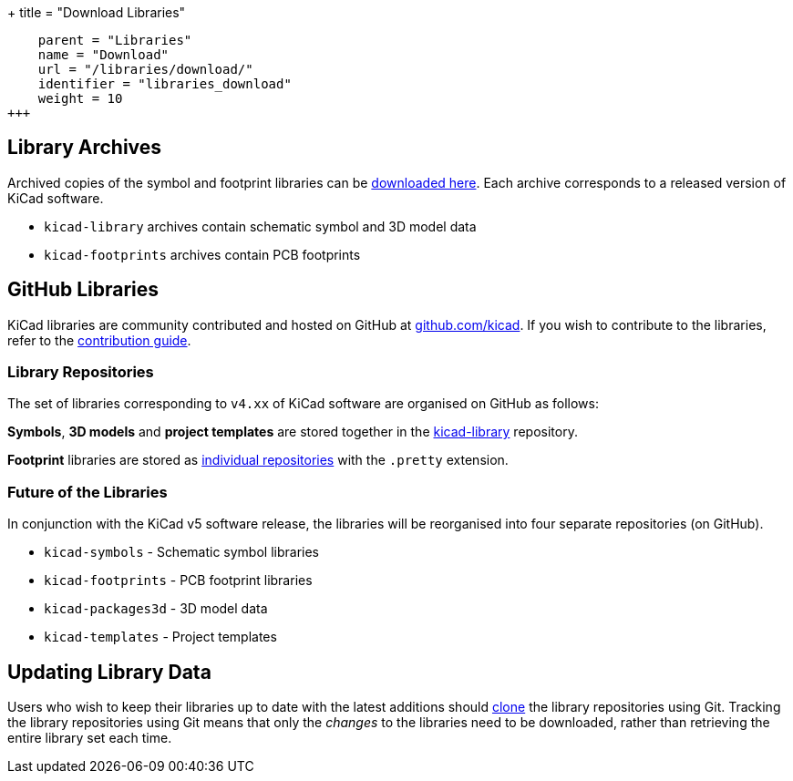 +++
title = "Download Libraries"
[menu.main]
    parent = "Libraries"
    name = "Download"
    url = "/libraries/download/"
    identifier = "libraries_download"
    weight = 10
+++

== Library Archives

Archived copies of the symbol and footprint libraries can be link:http://downloads.kicad-pcb.org/libraries/[downloaded here]. Each archive corresponds to a released version of KiCad software.

* `kicad-library` archives contain schematic symbol and 3D model data
* `kicad-footprints` archives contain PCB footprints

== GitHub Libraries

KiCad libraries are community contributed and hosted on GitHub at link:https://github.com/kicad[github.com/kicad]. If you wish to contribute to the libraries, refer to the link:/libraries/contribute/[contribution guide].

=== Library Repositories

The set of libraries corresponding to `v4.xx` of KiCad software are organised on GitHub as follows:

**Symbols**, **3D models** and **project templates** are stored together in the link:https://github.com/kicad/kicad-library[kicad-library] repository.

**Footprint** libraries are stored as link:https://github.com/kicad?&q=.pretty[individual repositories] with the `.pretty` extension.

=== Future of the Libraries

In conjunction with the KiCad v5 software release, the libraries will be reorganised into four separate repositories (on GitHub).

* `kicad-symbols` - Schematic symbol libraries
* `kicad-footprints` - PCB footprint libraries
* `kicad-packages3d` - 3D model data
* `kicad-templates` - Project templates

== Updating Library Data

Users who wish to keep their libraries up to date with the latest additions should link:https://help.github.com/articles/cloning-a-repository/[clone] the library repositories using Git. Tracking the library repositories using Git means that only the __changes__ to the libraries need to be downloaded, rather than retrieving the entire library set each time.